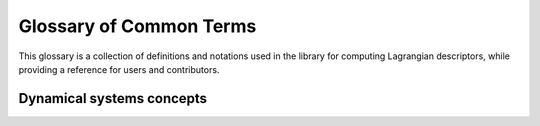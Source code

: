 ========================
Glossary of Common Terms
========================

This glossary is a collection of definitions and notations used in the library for computing Lagrangian descriptors, while providing a reference for users and contributors. 


Dynamical systems concepts
--------------------------

.. glossary::

   Vector field
   Hamiltonian system
   Trajectory   
   Phase space
   Linear stability
   Equilibrium points
   Stability of periodic orbits
   Normally hyperbolic invariant manifolds







